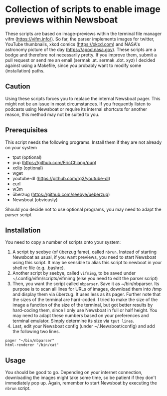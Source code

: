 * Collection of scripts to enable image previews within Newsboat
These scripts are based on image-previews within the terminal file manager vifm (https://vifm.info/). So far, the parser implements images for twitter, YouTube thumbnails, xkcd comics (https://xkcd.com) and NASA's astronomy picture of the day (https://apod.nasa.gov). These scripts are a bodge and therefore not necessarily pretty. If you improve them, submit a pull request or send me an email (sermak .at. sermak .dot. xyz)
I decided against using a Makefile, since you probably want to modify some (installation) paths.
** Caution
Using these scripts forces you to replace the internal Newsboat pager. This might not be an issue in most circumstances. If you frequently listen to podcasts using Newsboat or require its internal shortcuts for another reason, this method may not be suited to you.
** Prerequisites
This script needs the following programs. Install them if they are not already on your system
- tput (optional)
- pup (https://github.com/EricChiang/pup)
- xclip (optional)
- wget
- youtube-dl (https://github.com/rg3/youtube-dl)
- curl
- w3m
- überzug (https://github.com/seebye/ueberzug)
- Newsboat (obviously)

Should you decide not to use optional programs, you may need to adapt the parser script
** Installation
You need to copy a number of scripts onto your system:
1. A script by seebye (of überzug fame), called =nbrun=. Instead of starting Newsboat as usual, if you want previews, you need to start Newsboat using this script. It may be sensible to alias this script to newboat in your shell rc file (e.g. .bashrc).
2. Another script by seebye, called =vifmimg=, to be saved under ~/.config/vifm/scripts/vifmimg (else you need to edit the parser script)
3. Then, you want the script called =nbparser=. Save it as ~/bin/nbparser. Its purpose is to scan all lines for URLs of images, download them into /tmp and display them via überzug. It uses less as its pager. Further note that the sizes of the terminal are hard-coded. I tried to make the size of the image a function of the size of the terminal, but got better results by hard-coding them, since I only use Newsboat in full or half height. You may need to adapt these numbers based on your preferences and terminal emulator. Simply determine its size via =tput lines=.
4. Last, edit your Newsboat config (under ~/.Newsboat/config) and add the following two lines.
#+BEGIN_SRC shell
pager "~/bin/nbparser"
html-renderer "/bin/cat"
#+END_SRC
** Usage
You should be good to go. Depending on your internet connection, downloading the images might take some time, so be patient if they don't immediately pop up. Again, remember to start Newsboat by executing the =nbrun= script.
